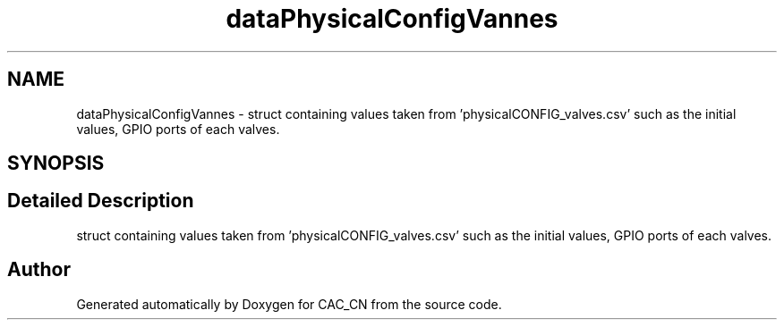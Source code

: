 .TH "dataPhysicalConfigVannes" 3 "Version 1.1" "CAC_CN" \" -*- nroff -*-
.ad l
.nh
.SH NAME
dataPhysicalConfigVannes \- struct containing values taken from 'physicalCONFIG_valves\&.csv' such as the initial values, GPIO ports of each valves\&.  

.SH SYNOPSIS
.br
.PP
.SH "Detailed Description"
.PP 
struct containing values taken from 'physicalCONFIG_valves\&.csv' such as the initial values, GPIO ports of each valves\&. 

.SH "Author"
.PP 
Generated automatically by Doxygen for CAC_CN from the source code\&.
